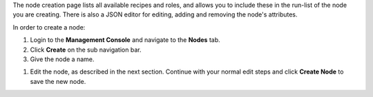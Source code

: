.. The contents of this file may be included in multiple topics (using the includes directive).
.. The contents of this file should be modified in a way that preserves its ability to appear in multiple topics.

The node creation page lists all available recipes and roles, and allows you to include these in the run-list of the node you are creating. There is also a JSON editor for editing, adding and removing the node's attributes.

In order to create a node:

#. Login to the **Management Console** and navigate to the **Nodes** tab.
#. Click **Create** on the sub navigation bar.
#. Give the node a name.

.. image:: ../../images_old/step_manage_server_open_source_node_create_1.png

#. Edit the node, as described in the next section. Continue with your normal edit steps and click **Create Node** to save the new node.

.. image:: ../../images_old/step_manage_server_open_source_node_create_2.png

